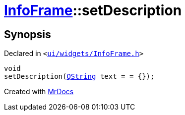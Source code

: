 [#InfoFrame-setDescription]
= xref:InfoFrame.adoc[InfoFrame]::setDescription
:relfileprefix: ../
:mrdocs:


== Synopsis

Declared in `&lt;https://github.com/PrismLauncher/PrismLauncher/blob/develop/launcher/ui/widgets/InfoFrame.h#L56[ui&sol;widgets&sol;InfoFrame&period;h]&gt;`

[source,cpp,subs="verbatim,replacements,macros,-callouts"]
----
void
setDescription(xref:QString.adoc[QString] text = &equals; &lcub;&rcub;);
----



[.small]#Created with https://www.mrdocs.com[MrDocs]#
